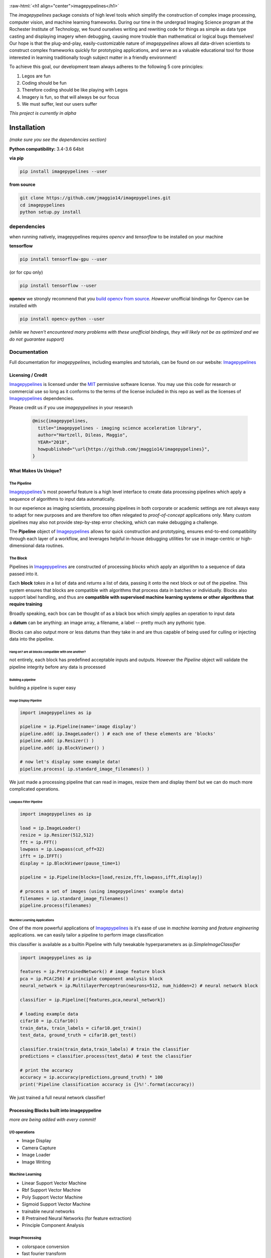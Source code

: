 .. defining a raw html role
.. role:: raw-html(raw)
    :format: html

.. defining hyperlinks Substitutions
.. _Imagepypelines: http://www.imagepypelines.org/

.. _MIT: https://choosealicense.com/licenses/mit/

.. _XKCD: https://imgs.xkcd.com/comics/data_pipeline.png

.. _logging: https://docs.python.org/3.7/library/logging.html

.. _build opencv from source: https://docs.opencv.org/3.4/df/d65/tutorial_table_of_content_introduction.htmll

.. add in the header image

.. image:: https://raw.githubusercontent.com/jmaggio14/imagepypelines/develop/docs/images/ip_logo_mini.png
  :align: center
  :alt: ip_logo

:raw-html:`<h1 align="center">imagepypelines</h1>`



.. image:: https://codecov.io/gh/jmaggio14/imagepypelines/branch/master/graph/badge.svg
  :alt: coverage
  :height: 20

.. image:: https://www.travis-ci.com/jmaggio14/imagepypelines.svg?branch=master
  :alt: build
  :height: 20




The `imagepypelines` package consists of high level tools which simplify the construction of complex image processing, computer vision, and machine learning frameworks. During our time in the undergrad Imaging Science program at the Rochester Institute of Technology, we found ourselves writing and rewriting code for things as simple as data type casting and displaying imagery when debugging, causing more trouble than mathematical or logical bugs themselves! Our hope is that the plug-and-play, easily-customizable nature of `imagepypelines` allows all data-driven scientists to construct complex frameworks quickly for prototyping applications, and serve as a valuable educational tool for those interested in learning traditionally tough subject matter in a friendly environment!

To achieve this goal, our development team always adheres to the following 5 core principles:

1. Legos are fun
2. Coding should be fun
3. Therefore coding should be like playing with Legos
4. Imagery is fun, so that will always be our focus
5. We must suffer, lest our users suffer

*This project is currently in alpha*

************
Installation
************

*(make sure you see the dependencies section)*

**Python compatibility:** 3.4-3.6 64bit

**via pip**

.. code-block:: shell

  pip install imagepypelines --user



**from source**

.. code-block:: shell

  git clone https://github.com/jmaggio14/imagepypelines.git
  cd imagepypelines
  python setup.py install

dependencies
============

when running natively, imagepypelines requires *opencv* and *tensorflow* to be installed
on your machine

**tensorflow**

.. code-block:: shell

  pip install tensorflow-gpu --user

(or for cpu only)

.. code-block:: shell

  pip install tensorflow --user


**opencv**
we strongly recommend that you `build opencv from source`_. *However* unofficial bindings for Opencv can be installed with

.. code-block:: shell

  pip install opencv-python --user

*(while we haven't encountered many problems with these unofficial bindings,
they will likely not be as optimized and we do not guarantee support)*


Documentation
=============
Full documentation for `imagepypelines`, including examples and tutorials, can be found on our website: Imagepypelines_


Licensing / Credit
------------------
Imagepypelines_ is licensed under the MIT_ permissive software license. You may use this code for research or commercial use so long as it conforms to the terms of the license included in this repo as well as the licenses of Imagepypelines_ dependencies.

Please credit us if you use `imagepypelines` in your research

 .. code-block:: latex

  @misc{imagepypelines,
    title="imagepypelines - imaging science acceleration library",
    author="Hartzell, Dileas, Maggio",
    YEAR="2018",
    howpublished="\url{https://github.com/jmaggio14/imagepypelines}",
  }

What Makes Us Unique?
---------------------

The Pipeline
^^^^^^^^^^^^
Imagepypelines_'s most powerful feature is a high level interface to create data processing pipelines which apply a sequence of algorithms to input data automatically.

In our experience as imaging scientists, processing pipelines in both corporate or academic settings are not always easy to adapt for new purposes and are therefore too often relegated to *proof-of-concept* applications only. Many custom pipelines may also not provide step-by-step error checking, which can make debugging a challenge.

.. image:: https://imgs.xkcd.com/comics/data_pipeline.png
  :alt: cracked pipelines


The **Pipeline** object of Imagepypelines_ allows for quick construction and prototyping, ensures end-to-end compatibility through each layer of a workflow, and leverages helpful in-house debugging utilities for use in image-centric or high-dimensional data routines.


The Block
^^^^^^^^^
Pipelines in Imagepypelines_ are constructed of processing `blocks` which apply an algorithm to a sequence of data passed into it.

.. image:: https://raw.githubusercontent.com/jmaggio14/imagepypelines/91b5f297632df16c2c246492782e37ea0a263b45/docs/images/pipeline-example.png


Each **block** *takes in* a list of data and *returns* a list of data, passing it onto the next block or out of the pipeline. This system ensures that blocks are compatible with algorithms that process data in batches or individually. Blocks also support label handling, and thus are **compatible with supervised machine learning systems or other algorithms that require training**

Broadly speaking, each box can be thought of as a black box which simply applies an operation to input data

.. image:: https://raw.githubusercontent.com/jmaggio14/imagepypelines/91b5f297632df16c2c246492782e37ea0a263b45/docs/images/block.png

a **datum** can be anything: an image array, a filename, a label -- pretty much any pythonic type.


Blocks can also output more or less datums than they take in and are thus capable of being used for culling or injecting data into the pipeline.

Hang on? are all blocks compatible with one another?
""""""""""""""""""""""""""""""""""""""""""""""""""""
not entirely, each block has predefined acceptable inputs and outputs. However the `Pipeline` object will validate the pipeline integrity before any data is processed


Building a pipeline
"""""""""""""""""""
building a pipeline is super easy

Image Display Pipeline
""""""""""""""""""""""

.. code-block:: python

  import imagepypelines as ip

  pipeline = ip.Pipeline(name='image display')
  pipeline.add( ip.ImageLoader() ) # each one of these elements are 'blocks'
  pipeline.add( ip.Resizer() )
  pipeline.add( ip.BlockViewer() )

  # now let's display some example data!
  pipeline.process( ip.standard_image_filenames() )

We just made a processing pipeline that can read in images, resize them and display them! but we can do much more complicated operations.

Lowpass Filter Pipeline
"""""""""""""""""""""""

.. code-block:: python

  import imagepypelines as ip

  load = ip.ImageLoader()
  resize = ip.Resizer(512,512)
  fft = ip.FFT()
  lowpass = ip.Lowpass(cut_off=32)
  ifft = ip.IFFT()
  display = ip.BlockViewer(pause_time=1)

  pipeline = ip.Pipeline(blocks=[load,resize,fft,lowpass,ifft,display])

  # process a set of images (using imagepypelines' example data)
  filenames = ip.standard_image_filenames()
  pipeline.process(filenames)



Machine Learning Applications
"""""""""""""""""""""""""""""
One of the more powerful applications of Imagepypelines_ is it's ease of use in
*machine learning* and *feature engineering* applications.
we can easily tailor a pipeline to perform image classification

this classifier is available as a builtin Pipeline with fully tweakable hyperparameters as `ip.SimpleImageClassifier`

.. code-block:: python


  import imagepypelines as ip

  features = ip.PretrainedNetwork() # image feature block
  pca = ip.PCA(256) # principle component analysis block
  neural_network = ip.MultilayerPerceptron(neurons=512, num_hidden=2) # neural network block

  classifier = ip.Pipeline([features,pca,neural_network])

  # loading example data
  cifar10 = ip.Cifar10()
  train_data, train_labels = cifar10.get_train()
  test_data, ground_truth = cifar10.get_test()

  classifier.train(train_data,train_labels) # train the classifier
  predictions = classifier.process(test_data) # test the classifier

  # print the accuracy
  accuracy = ip.accuracy(predictions,ground_truth) * 100
  print('Pipeline classification accuracy is {}%!'.format(accuracy))



We just trained a full neural network classifier!


Processing Blocks built into imagepypeline
------------------------------------------
*more are being added with every commit!*

I/O operations
^^^^^^^^^^^^^^
- Image Display
- Camera Capture
- Image Loader
- Image Writing

Machine Learning
^^^^^^^^^^^^^^^^
- Linear Support Vector Machine
- Rbf Support Vector Machine
- Poly Support Vector Machine
- Sigmoid Support Vector Machine
- trainable neural networks
- 8 Pretrained Neural Networks (for feature extraction)
- Principle Component Analysis

Image Processing
^^^^^^^^^^^^^^^^
- colorspace conversion
- fast fourier transform
- frequency filtering
- Otsu Image Segmentation
- ORB keypoint and description
- Image resizing


Designing your own processing blocks
------------------------------------
There are two ways to create a block

1) quick block creation
^^^^^^^^^^^^^^^^^^^^^^^
for operations that can be completed in a single function that
accepts one datum, you can create a block with a single line.

.. code-block:: python

  import imagepypelines as ip

  # create the function we use to process images
  def normalize_image(img):
  	return img / img.max()

  # set up the block to work with grayscale and color imagery
  io_map = {ip.ArrayType([None,None]):ip.ArrayType([None,None]),
  			ip.ArrayType([None,None,3]):ipimagepypelines.ArrayType([None,None,3])}


  block = ip.quick_block(normalize_image, io_map)


2) object inheritance
^^^^^^^^^^^^^^^^^^^^^
*this is covered in more detail on our tutorial pages. this example will not cover training or label handling*

.. code-block:: python

  import imagepypelines as ip

  class NormalizeBlock(ip.SimpleBlock):
  	"""normalize block between 0 and max_count, inclusive"""
  	def __init__(self,max_count=1):
  		self.max_count = max_count
  		# set up the block to work with grayscale and color imagery
  		io_map = {ip.ArrayType([None,None]):ip.ArrayType([None,None]),
  					ip.ArrayType([None,None,3]):ip.ArrayType([None,None,3])}

  		super(NormalizeBlock,self).__init__(io_map)

  	def process(self,img):
  		"""overload the processing function for this block"""
  		return img.astype(np.float32) / img.max() * self.max_count

*************************************
Imaging Science Convenience Functions
*************************************
In addition to the Pipeline, imagepypelines also contains convenience
utilities to accelerate the development of imaging science and computer vision
tasks


Getting Standard Test Imagery
=============================
Imagepypelines_ contains helper functions to quickly retrieve imagery that
are frequently used as benchmarks in the Imaging Science community

.. code-block:: python

  import imagepypelines as ip
  lenna = ip.lenna()
  linear_gradient = ip.linear()

A full list of standard images can be retrieved with `ip.list_standard_images()`

for those of you in the Imaging Science program at RIT, there are a
couple easter eggs for ya ;)

.. code-block:: python

  import imagepypelines as ip
  ip.quick_image_view( ip.carlenna() )
  ip.quick_image_view( ip.roger() )
  ip.quick_image_view( ip.pig() )


Viewing Imagery
---------------
Viewing imagery can be an surprisingly finicky process that differs machine
to machine or operating over X11. `imagepypelines` contains helper functions and objects for this purpose

quick image viewer:
^^^^^^^^^^^^^^^^^^^

when you want to quickly display an image without any bells and whistles,
you can use the `quick_image_view` function

.. code-block:: python

  import imagepypelines as ip
  lenna = ip.lenna()

  # Now lets display Lenna
  ip.quick_image_view( lenna )

  # display lenna normalized to 255
  ip.quick_image_view(lenna, normalize_and_bin=True)

Robust Image Viewer:
^^^^^^^^^^^^^^^^^^^^

When you want a tool that can display multiple images at once, resize
images when desired and an optional frame_counter, you can use the `Viewer` object

.. code-block:: python

  import imagepypelines as ip
  import time

  # lets build our Viewer and have it auto-resize images to 512x512
  viewer = ip.Viewer('Window Title Here', size=(512,512))
  # let's enable the frame counter, so we know what image we are on
  viewer.enable_frame_counter()

  # get all standard images
  standard_images = ip.standard_image_gen()

  # now let's display all images sequentially!
  for img in standard_images:
  	viewer.view( img )
  	time.sleep(.1)

Normalizing and binning an image
^^^^^^^^^^^^^^^^^^^^^^^^^^^^^^^^
forgetting to do this gets ya more often than you might think when displaying
an image

.. code-block:: python

  import imagepypelines as ip
  import numpy as np
  random_pattern = np.random.rand(512,512).astype(np.float32)

  display_safe = ip.normalize_and_bin(random_pattern)
  ip.Viewer().view(display_safe)

Array Summarization
^^^^^^^^^^^^^^^^^^^
when debugging an image pipeline, printing out an image
can be counter productive. Imaging scientists frequently default
to printing out the shape or size of the data. Imagepypelines_ contains
a helper class to quickly summarize an image in a formatted string

.. code-block:: python

  import imagepypelines as ip
  lenna = ip.lenna()

  summary = ip.Summarizer(lenna)
  print(summary)

produces the following

.. code-block:: text

  [ARRAY SUMMARY | shape: (512, 512, 3) | size: 786432 | max: 255 | min: 3 | mean: 128.228 | dtype: uint8]

Image Coordinates
^^^^^^^^^^^^^^^^^
helper functions to get image coordinates quickly, useful if your
applications involve a mix of color and grayscale images.
Mostly useful to clean up code and avoid silly mistakes

.. code-block:: python

  import imagepypelines as ip
  lenna = ip.lenna()

  # center pixel in the image
  center_row, center_col = ip.centroid(lenna)

  # number of rows and columns
  rows, cols = ip.frame_size(lenna)

  # shape and dtype
  rows, cols, bands, dtype = ip.dimensions(lenna)

Timing
^^^^^^
Many imaging tasks are time sensitive or computationally
intensive. Imagepypelines_ includes simple tools to time your process or function

Timer Objects
"""""""""""""
Imagepypelines_ also includes a separate timer for timing things inside a function
or code block

absolute timing
""""""""""""""""

.. code-block:: python

  from imagepypelines.util import Timer
  import time

  t = Timer()
  time.sleep(5)
  print( t.time(),"seconds" ) # or t.time_ms() for milliseconds


lap timing
""""""""""

.. code-block:: python

  from imagepypelines.util import Timer
  import time

  t = Timer()
  for i in range(10):
  	time.sleep(1)
  	print( t.lap(),"seconds" ) # or t.lap_ms() for milliseconds

perform operation for N seconds
"""""""""""""""""""""""""""""""

.. code-block:: python

  from imagepypelines.util import Timer
  import time

  def do_something():
  	pass

  # set the countdown
  N = 10 #seconds
  t = Timer()
  t.countdown = N
  while t.countdown:
  	do_something()


timing Decorator
""""""""""""""""
let's say we have a function that we think may be slowing down our pipeline.
We can add `@function_timer` on the line above the function
and see it automatically print how long the function took to run

.. code-block:: python

  from imagepypelines.util import function_timer
  from imagepypelines.util import function_timer_ms
  import time

  # add the decorator here
  @function_timer
  def we_can_time_in_seconds():
  	time.sleep(1)

  # we can also time the function in milliseconds using '@function_timer_ms'
  @function_timer_ms
  def or_in_milliseconds():
  	time.sleep(1)

  we_can_time_in_seconds()
  or_in_milliseconds()

prints the following when the above code is run

.. code-block:: text

  (  function_timer  )[    INFO    ] ran function 'we_can_time_in_seconds' in 1.001sec
  (  function_timer  )[    INFO    ] ran function 'or_in_milliseconds' in 1000.118ms

************************************
Development Tools in Imagepypelines
************************************
*This section is for developers of imagepypelines or people who want imagepypelines` closely integrated with their projects*

Printers
========

Are you a scientist???
If so, then you probably use millions of print statements to debug your code. (don't worry, we are all guilty of it)

Imagepypelines_ encourages code traceability through the use of an object known as a **Printer**. Printers are objects that simply print out what's happening in a manner that's easy to read, color coded, and traceable to the object that is performing the current action. *Printers are extremely low overhead and will not affect the speed of your code more than a print statement.*

The functionality is similar to python's logging_ module

making printers
---------------
printers can be created or retrieved using the `get_printer` function

.. code-block:: python

  import imagepypelines as ip
  printer = ip.get_printer('name your printer here')


printer levels
--------------
printer messages can be filtered be priority so that only desired messages can be seen. In Imagepypelines_, printer levels are also color coded so they can be read easily in a console

.. code-block:: python

  import imagepypelines as ip

  example_printer = ip.get_printer('example!')
  example_printer.debug('message') # prints 'message' at level 10 - blue text
  example_printer.info('message') # prints 'message' at level 20 - white text
  example_printer.warning('message') # prints 'message' at level 30 - yellow text
  example_printer.comment('message') # prints 'message' at level 30 - green text
  example_printer.error('message') # prints 'message' at level 40 - red text
  example_printer.critical('message') # prints 'message' at level 50 - bold red text

Any level that is less than the current `GLOBAL_LOG_LEVEL` will **NOT** be printed. This makes it easy to filter out statements which may be erroneous or too numerous to make sense of.

this value can be set with the `set_global_printout_level` function

.. code-block:: python

  import imagepypelines as ip
  ip.set_global_printout_level('warning') # debug and info statements will not print now

local printer levels can be set with `Printer.set_log_level`

.. code-block:: python

  import imagepypelines as ip
  printer = ip.get_printer('Example Printer')
  printer.set_log_level('error') # only error and critical functions will print

(this system is exactly the same as log_levels in python's logging_ module )

disable or enabling certain printers
------------------------------------

Sometimes you may only want to see printouts from a specific class or function. you can do this
with the `whitelist_printer`, `blacklist_printer`, or `disable_all_printers` functions

default printer
^^^^^^^^^^^^^^^

there's a default printer in `imagepypelines` which is accessible through functions in the main module
.. code-block:: python

  ip.debug('debug message') # level=10 --> (    imagepypelines    )[    DEBUG    ] debug message
  ip.info('info message') # level=20 --> (    imagepypelines    )[    INFO    ] debug message
  ip.warning('warning message') # level=30 --> (    imagepypelines    )[    WARNING    ] warning message
  ip.error('error message') # level=40 --> (    imagepypelines    )[    ERROR    ] error message
  ip.critical('critical message') # level=50 --> (    imagepypelines    )[    CRITICAL    ] critical message
  ip.comment('comment message') # level=30 --> (    imagepypelines    )[    COMMENT    ] comment message

class printers
--------------
a good strategy to encourage traceability is to create a printer object as a class instance attribute

.. code-block:: python

  import imagepypelines as ip

  class ExampleClass(object):
  	def __init__(self,*args,**kwargs):
  		name_of_class = self.__class__.__name__
  		self.printer = ip.get_printer(name_of_class)
  		self.printer.info("object instantiated!")

  		self.do_something()

  	def do_something(self):
  		self.printer.warning("did something!")

  ExampleClass()

produces the following

.. code-block:: text

  (   ExampleClass   )[    INFO    ] object instantiated!
  (   ExampleClass   )[   WARNING  ] did something!

This way it's easy track what stage of the pipeline your code is in, because each object will have it's own printer and be distinguishable in the terminal!
